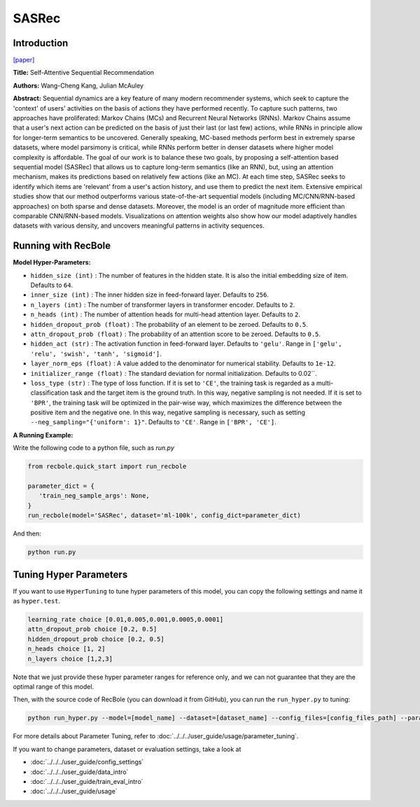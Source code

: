 SASRec
===========

Introduction
---------------------

`[paper] <https://ieeexplore.ieee.org/document/8594844/>`_

**Title:** Self-Attentive Sequential Recommendation

**Authors:** Wang-Cheng Kang, Julian McAuley

**Abstract:**  Sequential dynamics are a key feature of many modern recommender systems,
which seek to capture the 'context' of users' activities on the basis of actions they have
performed recently. To capture such patterns, two approaches have proliferated: Markov Chains (MCs)
and Recurrent Neural Networks (RNNs). Markov Chains assume that a user's next action can be
predicted on the basis of just their last (or last few) actions, while RNNs in principle allow
for longer-term semantics to be uncovered. Generally speaking, MC-based methods perform best in
extremely sparse datasets, where model parsimony is critical, while RNNs perform better in denser
datasets where higher model complexity is affordable. The goal of our work is to balance these
two goals, by proposing a self-attention based sequential model (SASRec) that allows us to capture
long-term semantics (like an RNN), but, using an attention mechanism, makes its predictions based
on relatively few actions (like an MC). At each time step, SASRec seeks to identify which items
are 'relevant' from a user's action history, and use them to predict the next item. Extensive
empirical studies show that our method outperforms various state-of-the-art sequential
models (including MC/CNN/RNN-based approaches) on both sparse and dense datasets.
Moreover, the model is an order of magnitude more efficient than comparable CNN/RNN-based models.
Visualizations on attention weights also show how our model adaptively handles datasets with
various density, and uncovers meaningful patterns in activity sequences.

.. image:: ../../../asset/sasrec.png
    :width: 500
    :align: center

Running with RecBole
-------------------------

**Model Hyper-Parameters:**

- ``hidden_size (int)`` : The number of features in the hidden state. It is also the initial embedding size of item. Defaults to ``64``.
- ``inner_size (int)`` : The inner hidden size in feed-forward layer. Defaults to ``256``.
- ``n_layers (int)`` : The number of transformer layers in transformer encoder. Defaults to ``2``.
- ``n_heads (int)`` : The number of attention heads for multi-head attention layer. Defaults to ``2``.
- ``hidden_dropout_prob (float)`` : The probability of an element to be zeroed. Defaults to ``0.5``.
- ``attn_dropout_prob (float)`` : The probability of an attention score to be zeroed. Defaults to ``0.5``.
- ``hidden_act (str)`` : The activation function in feed-forward layer. Defaults to ``'gelu'``. Range in ``['gelu', 'relu', 'swish', 'tanh', 'sigmoid']``.
- ``layer_norm_eps (float)`` : A value added to the denominator for numerical stability. Defaults to ``1e-12``.
- ``initializer_range (float)`` : The standard deviation for normal initialization. Defaults to 0.02``.
- ``loss_type (str)`` : The type of loss function. If it is set to ``'CE'``, the training task is regarded as a multi-classification task and the target item is the ground truth. In this way, negative sampling is not needed. If it is set to ``'BPR'``, the training task will be optimized in the pair-wise way, which maximizes the difference between the positive item and the negative one. In this way, negative sampling is necessary, such as setting ``--neg_sampling="{'uniform': 1}"``. Defaults to ``'CE'``. Range in ``['BPR', 'CE']``.


**A Running Example:**

Write the following code to a python file, such as `run.py`

.. code:: python

   from recbole.quick_start import run_recbole

   parameter_dict = {
      'train_neg_sample_args': None,
   }
   run_recbole(model='SASRec', dataset='ml-100k', config_dict=parameter_dict)

And then:

.. code:: bash

   python run.py

Tuning Hyper Parameters
-------------------------

If you want to use ``HyperTuning`` to tune hyper parameters of this model, you can copy the following settings and name it as ``hyper.test``.

.. code:: bash

   learning_rate choice [0.01,0.005,0.001,0.0005,0.0001]
   attn_dropout_prob choice [0.2, 0.5]
   hidden_dropout_prob choice [0.2, 0.5]
   n_heads choice [1, 2]
   n_layers choice [1,2,3]

Note that we just provide these hyper parameter ranges for reference only, and we can not guarantee that they are the optimal range of this model.

Then, with the source code of RecBole (you can download it from GitHub), you can run the ``run_hyper.py`` to tuning:

.. code:: bash

	python run_hyper.py --model=[model_name] --dataset=[dataset_name] --config_files=[config_files_path] --params_file=hyper.test

For more details about Parameter Tuning, refer to :doc:`../../../user_guide/usage/parameter_tuning`.


If you want to change parameters, dataset or evaluation settings, take a look at

- :doc:`../../../user_guide/config_settings`
- :doc:`../../../user_guide/data_intro`
- :doc:`../../../user_guide/train_eval_intro`
- :doc:`../../../user_guide/usage`